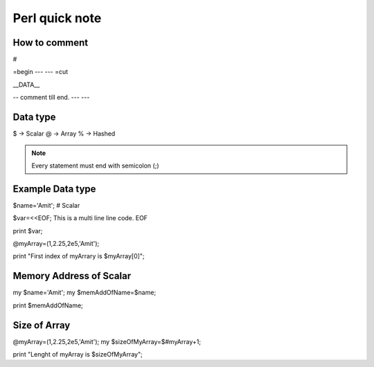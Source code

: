 Perl quick note
=====


How to comment
-----

#

=begin
---
---
=cut

__DATA__

-- comment till end.
---
---


Data type
-----

$ -> Scalar
@ -> Array
% -> Hashed

.. Note::  Every statement must end with semicolon (;)


Example Data type
-----

$name='Amit'; # Scalar

$var=<<EOF;
This is a multi line
line code.
EOF

print $var;

@myArray=(1,2.25,2e5,'Amit');

print "First index of myArrary is $myArray[0]";


Memory Address of Scalar
-----

my $name='Amit';
my $memAddOfName=\$name;

print $memAddOfName;

Size of Array
-----

@myArray=(1,2.25,2e5,'Amit');
my $sizeOfMyArray=$#myArray+1;

print "Lenght of myArray is $sizeOfMyArray";


